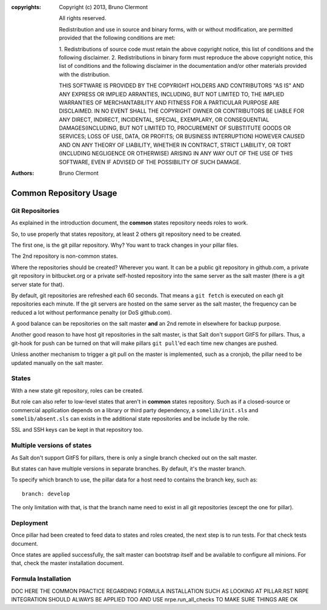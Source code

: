 :copyrights: Copyright (c) 2013, Bruno Clermont

             All rights reserved.

             Redistribution and use in source and binary forms, with or without
             modification, are permitted provided that the following conditions
             are met:

             1. Redistributions of source code must retain the above copyright
             notice, this list of conditions and the following disclaimer.
             2. Redistributions in binary form must reproduce the above
             copyright notice, this list of conditions and the following
             disclaimer in the documentation and/or other materials provided
             with the distribution.

             THIS SOFTWARE IS PROVIDED BY THE COPYRIGHT HOLDERS AND CONTRIBUTORS
             "AS IS" AND ANY EXPRESS OR IMPLIED ARRANTIES, INCLUDING, BUT NOT
             LIMITED TO, THE IMPLIED WARRANTIES OF MERCHANTABILITY AND FITNESS
             FOR A PARTICULAR PURPOSE ARE DISCLAIMED. IN NO EVENT SHALL THE
             COPYRIGHT OWNER OR CONTRIBUTORS BE LIABLE FOR ANY DIRECT, INDIRECT,
             INCIDENTAL, SPECIAL, EXEMPLARY, OR CONSEQUENTIAL DAMAGES(INCLUDING,
             BUT NOT LIMITED TO, PROCUREMENT OF SUBSTITUTE GOODS OR SERVICES;
             LOSS OF USE, DATA, OR PROFITS; OR BUSINESS INTERRUPTION) HOWEVER
             CAUSED AND ON ANY THEORY OF LIABILITY, WHETHER IN CONTRACT, STRICT
             LIABILITY, OR TORT (INCLUDING NEGLIGENCE OR OTHERWISE) ARISING IN
             ANY WAY OUT OF THE USE OF THIS SOFTWARE, EVEN IF ADVISED OF THE
             POSSIBILITY OF SUCH DAMAGE.
:authors: - Bruno Clermont

Common Repository Usage
=======================

Git Repositories
----------------

As explained in the introduction document, the **common** states repository
needs roles to work.

So, to use properly that states repository, at least 2 others git repository
need to be created.

The first one, is the git pillar repository. Why? You want to track changes in
your pillar files.

The 2nd repository is non-common states.

Where the repositories should be created? Wherever you want. It can be a public
git repository in github.com, a private git repository in bitbucket.org or a
private self-hosted repository into the same server as the salt master (there
is a git server state for that).

By default, git repositories are refreshed each 60 seconds. That means
a ``git fetch`` is executed on each git repositories each minute. If the git
servers are hosted on the same server as the salt master, the frequency can be
reduced a lot without performance penalty (or DoS github.com).

A good balance can be repositories on the salt master **and** an 2nd remote in
elsewhere for backup purpose.

Another good reason to have host git repositories in the salt master, is that
Salt don't support GitFS for pillars. Thus, a git-hook for push can be turned
on that will make pillars ``git pull``'ed each time new changes are pushed.

Unless another mechanism to trigger a git pull on the master is implemented,
such as a cronjob, the pillar need to be updated manually on the salt
master.

States
------

With a new state git repository, roles can be created.

But role can also refer to low-level states that aren't in **common** states
repository. Such as if a closed-source or commercial application depends on
a library or third party dependency, a ``somelib/init.sls`` and
``somelib/absent.sls`` can exists in the additional state repositories and be
include by the role.

SSL and SSH keys can be kept in that repository too.

Multiple versions of states
---------------------------

As Salt don't support GitFS for pillars, there is only a single branch checked
out on the salt master.

But states can have multiple versions in separate branches. By default, it's the
master branch.

To specify which branch to use, the pillar data for a host need to contains the
branch key, such as::

  branch: develop

The only limitation with that, is that the branch name need to exist in all
git repositories (except the one for pillar).

Deployment
----------

Once pillar had been created to feed data to states and roles created, the next
step is to run tests. For that check tests document.

Once states are applied successfully, the salt master can bootstrap itself and
be available to configure all minions. For that, check the master installation
document.

Formula Installation
--------------------

DOC HERE THE COMMON PRACTICE REGARDING FORMULA INSTALLATION
SUCH AS LOOKING AT PILLAR.RST
NRPE INTEGRATION SHOULD ALWAYS BE APPLIED TOO
AND USE nrpe.run_all_checks TO MAKE SURE THINGS ARE OK
